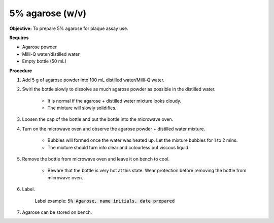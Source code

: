 .. _agarose:

5% agarose (w/v)
================

**Objective:** To prepare 5% agarose for plaque assay use. 

**Requires**

* Agarose powder
* Milli-Q water/distilled water
* Empty bottle (50 mL)
 
**Procedure**

#. Add 5 g of agarose powder into 100 mL distilled water/Milli-Q water. 
#. Swirl the bottle slowly to dissolve as much agarose powder as possible in the distilled water. 

    * It is normal if the agarose + distilled water mixture looks cloudy.
    * The mixture will slowly solidifies.

#. Loosen the cap of the bottle and put the bottle into the microwave oven. 
#. Turn on the microwave oven and observe the agarose powder + distilled water mixture. 

    * Bubbles will formed once the water was heated up. Let the mixture bubbles for 1 to 2 mins. 
    * The mixture should turn into clear and colourless but viscous liquid.

#. Remove the bottle from microwave oven and leave it on bench to cool. 

    * Beware that the bottle is very hot at this state. Wear protection before removing the bottle from microwave oven. 

#. Label.

    Label example: :code:`5% Agarose, name initials, date prepared`

#. Agarose can be stored on bench.